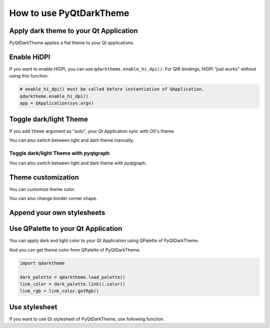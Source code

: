 How to use PyQtDarkTheme
========================


Apply dark theme to your Qt Application
---------------------------------------
PyQtDarkTheme applies a flat theme to your Qt applications.

.. tab-set::

    .. tab-item:: PySide6

        .. literalinclude:: ../../examples/apply_theme/pyside6.py

    .. tab-item:: PyQt6

        .. literalinclude:: ../../examples/apply_theme/pyqt6.py

    .. tab-item:: PySide2

        .. literalinclude:: ../../examples/apply_theme/pyside2.py

    .. tab-item:: PyQt5

        .. literalinclude:: ../../examples/apply_theme/pyqt5.py

    .. tab-item:: pyqtgraph

        .. literalinclude:: ../../examples/apply_theme/pyqtgraph.py

Enable HiDPI
------------

If you want to enable HiDPI, you can use ``qdarktheme.enable_hi_dpi()``. For Qt6 bindings, HiDPI “just works” without using this function.

.. code-block:: python

    # enable_hi_dpi() must be called before instantiation of QApplication.
    qdarktheme.enable_hi_dpi()
    app = QApplication(sys.argv)

Toggle dark/light Theme
-----------------------

If you add ``theme`` argument as "auto", your Qt Application sync with OS's theme.

.. tab-set::

    .. tab-item:: Source

        .. code-block:: python

            qdarktheme.setup_theme("auto")

    .. tab-item:: Full source

        .. literalinclude:: ../../examples/toggle_theme/sync_with_os_theme.py

You can also switch between light and dark theme manually.

.. tab-set::

    .. tab-item:: Source

        .. code-block:: python

            combo_box = QComboBox()
            combo_box.addItems(qdarktheme.get_themes())
            combo_box.currentTextChanged.connect(qdarktheme.setup_theme)

    .. tab-item:: Full source

        .. literalinclude:: ../../examples/toggle_theme/toggle_dark_light.py

Toggle dark/light Theme with pyqtgraph
^^^^^^^^^^^^^^^^^^^^^^^^^^^^^^^^^^^^^^

You can also switch between light and dark theme with pyqtgraph.

.. tab-set::

    .. tab-item:: Source

        .. code-block:: python

            def toggle_theme(theme) -> None:
                qdarktheme.setup_theme(theme)
                plot_widget.setBackground("k" if theme == "dark" else "w")


            signal.connect(toggle_theme)

    .. tab-item:: Full source

        .. literalinclude:: ../../examples/toggle_theme/toggle_with_pyqtgraph.py

Theme customization
-------------------

You can customize theme color.

.. tab-set::

    .. tab-item:: Source

        .. code-block:: python

            qdarktheme.setup_theme(custom_colors={"primary": "#D0BCFF"})

    .. tab-item:: Full source

        .. literalinclude:: ../../examples/customize_color/customize_accent_color.py

    .. tab-item:: Result

        .. image:: ../../examples/customize_color/customize_accent_color.png
            :class: dark-light


You can also change border corner shape.

.. tab-set::

    .. tab-item:: Source

        .. code-block:: Python

            qdarktheme.setup_theme(corner_shape="sharp")

    .. tab-item:: Full source

        .. literalinclude:: ../../examples/customize_style/change_corner_to_sharp.py

    .. tab-item:: Result

        .. image:: ../../examples/customize_style/change_corner_to_sharp.png
            :class: dark-light

Append your own stylesheets
---------------------------

.. tab-set::

    .. tab-item:: Source

        .. code-block:: Python

            qss = """
            QPushButton {
                border-width: 2px;
                border-style: dashed;
            }
            """
            qdarktheme.setup_theme(additional_qss=qss)

    .. tab-item:: Full source

        .. literalinclude:: ../../examples/customize_style/append_stylesheet.py

    .. tab-item:: Result

        .. image:: ../../examples/customize_style/append_stylesheet.png
            :class: dark-light

Use QPalette to your Qt Application
-----------------------------------

You can apply dark and light color to your Qt Application using QPalette of PyQtDarkTheme.

.. tab-set::

    .. tab-item:: Source

        .. code-block:: Python

            qdarktheme.load_palette()

    .. tab-item:: Full source

        .. literalinclude:: ../../examples/qpalette/apply_dark_palette.py

    .. tab-item:: Gallery

        .. image:: ../../images/widget_gallery_dark_qpalette.png
            :class: dark-light

And you can get theme color from QPalette of PyQtDarkTheme.

.. code-block:: Python

    import qdarktheme

    dark_palette = qdarktheme.load_palette()
    link_color = dark_palette.link().color()
    link_rgb = link_color.getRgb()

Use stylesheet
--------------

If you want to use Qt stylesheet of PyQtDarkTheme, use following function.

.. tab-set::

    .. tab-item:: Source

        .. code-block:: Python

            qdarktheme.load_stylesheet()

    .. tab-item:: Full source

        .. literalinclude:: ../../examples/use_stylesheet/apply_stylesheet.py
